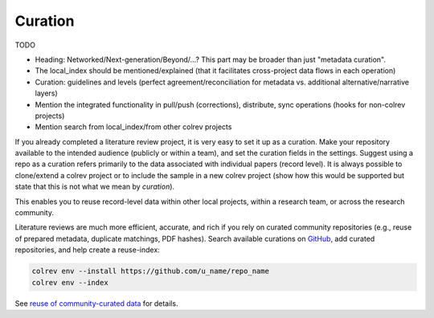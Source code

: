 
Curation
==================================

TODO

- Heading: Networked/Next-generation/Beyond/...? This part may be broader than just "metadata curation".
- The local_index should be mentioned/explained (that it facilitates cross-project data flows in each operation)
- Curation: guidelines and levels (perfect agreement/reconciliation for metadata vs. additional alternative/narrative layers)
- Mention the integrated functionality in pull/push (corrections), distribute, sync operations (hooks for non-colrev projects)
- Mention search from local_index/from other colrev projects

If you already completed a literature review project, it is very easy to set it up as a curation.
Make your repository available to the intended audience (publicly or within a team), and set the curation fields in the settings.
Suggest using a repo as a curation refers primarily to the data associated with individual papers (record level). It is always possible to clone/extend a colrev project or to include the sample in a new colrev project (show how this would be supported but state that this is not what we mean by *curation*).

This enables you to reuse record-level data within other local projects, within a research team, or across the research community.

.. also suggest the correction path via github (edit references.bib (?))

Literature reviews are much more efficient, accurate, and rich if you rely on curated community repositories (e.g., reuse of prepared metadata, duplicate matchings, PDF hashes).
Search available curations on `GitHub <https://github.com/topics/colrev-curation>`_, add curated repositories, and help create a reuse-index:

.. code-block:: bash

      colrev env --install https://github.com/u_name/repo_name
      colrev env --index

See `reuse of community-curated data <../../foundations_governance/colrev.html>`_ for details.

..    This may become a separate chapter:
      Local review environments

      - Elements (include a figure and explanation):
      - feed repositories (update & distribute)
      - local topic repositories (e.g., zettelkasten) (often private)
      - paper projects (often shared)
      - Best practices for collaboration and sharing setups with students/colleagues
